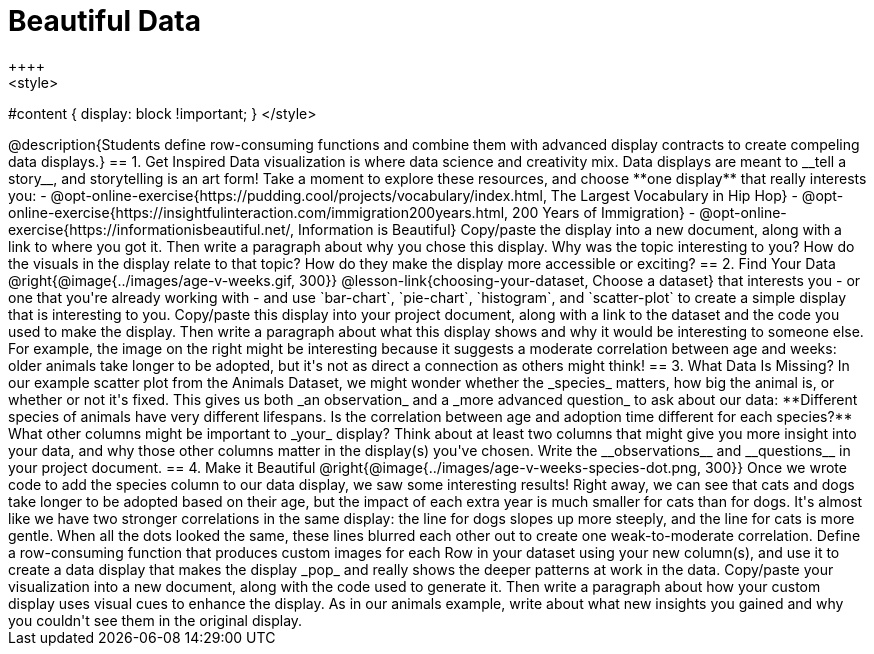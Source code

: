 [.canBeLongerThanAPage]
= Beautiful Data
++++
<style>
#content { display: block !important; }
</style>
++++

@description{Students define row-consuming functions and combine them with advanced display contracts to create compeling data displays.}

== 1. Get Inspired

Data visualization is where data science and creativity mix. Data displays are meant to __tell a story__, and storytelling is an art form!

Take a moment to explore these resources, and choose **one display** that really interests you:

- @opt-online-exercise{https://pudding.cool/projects/vocabulary/index.html, The Largest Vocabulary in Hip Hop}
- @opt-online-exercise{https://insightfulinteraction.com/immigration200years.html, 200 Years of Immigration}
- @opt-online-exercise{https://informationisbeautiful.net/, Information is Beautiful}

Copy/paste the display into a new document, along with a link to where you got it. Then write a paragraph about why you chose this display. Why was the topic interesting to you? How do the visuals in the display relate to that topic? How do they make the display more accessible or exciting?

== 2. Find Your Data

@right{@image{../images/age-v-weeks.gif, 300}} @lesson-link{choosing-your-dataset, Choose a dataset} that interests you - or one that you're already working with - and use `bar-chart`, `pie-chart`, `histogram`, and `scatter-plot` to create a simple display that is interesting to you. Copy/paste this display into your project document, along with a link to the dataset and the code you used to make the display. Then write a paragraph about what this display shows and why it would be interesting to someone else. For example, the image on the right might be interesting because it suggests a moderate correlation between age and weeks: older animals take longer to be adopted, but it's not as direct a connection as others might think!

== 3. What Data Is Missing?

In our example scatter plot from the Animals Dataset, we might wonder whether the _species_ matters, how big the animal is, or whether or not it's fixed. This gives us both _an observation_ and a _more advanced question_ to ask about our data:

**Different species of animals have very different lifespans. Is the correlation between age and adoption time different for each species?**

What other columns might be important to _your_ display? Think about at least two columns that might give you more insight into your data, and why those other columns matter in the display(s) you've chosen. Write the __observations__ and __questions__ in your project document.

== 4. Make it Beautiful

@right{@image{../images/age-v-weeks-species-dot.png, 300}} Once we wrote code to add the species column to our data display, we saw some interesting results! Right away, we can see that cats and dogs take longer to be adopted based on their age, but the impact of each extra year is much smaller for cats than for dogs. It's almost like we have two stronger correlations in the same display: the line for dogs slopes up more steeply, and the line for cats is more gentle. When all the dots looked the same, these lines blurred each other out to create one weak-to-moderate correlation.

Define a row-consuming function that produces custom images for each Row in your dataset using your new column(s), and use it to create a data display that makes the display _pop_ and really shows the deeper patterns at work in the data. Copy/paste your visualization into a new document, along with the code used to generate it. Then write a paragraph about how your custom display uses visual cues to enhance the display. As in our animals example, write about what new insights you gained and why you couldn't see them in the original display.
